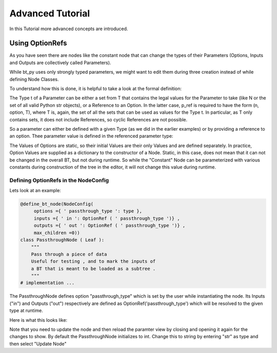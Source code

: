 .. _advanced-tutorial:

#################
Advanced Tutorial
#################

In this Tutorial more advanced concepts are introduced.

****************
Using OptionRefs
****************

As you have seen there are nodes like the constant node that can change the types of their
Parameters (Options, Inputs and Outputs are collectively called Parameters).

While bt_py uses only strongly typed parameters, we might want to edit them during three creation
instead of while defining Node Classes.

To understand how this is done, it is helpful to take a look at the formal definition:

.. image:: _static/option_ref_def_0.png
   :alt: OptionRef Definition

The Type t of a Parameter can be either a set from T that contains the legal values for the
Parameter to take (like N or the set of all valid Python str objects), or a Reference to an Option.
In the latter case, p_ref is required to have the form (n, option, T), where T is, again, the set
of all the sets that can be used as values for the Type t.
In particular, as T only contains sets, it does not include References, so cyclic References are
not possible.

So a parameter can either be defined with a given Type (as we did in the earlier examples) or by
providing a reference to an option.
Thee parameter value is defined in the referenced parameter type:

.. image:: _static/option_ref_def_1.png
   :alt: Parameter Type Definition

The Values of Options are static, so their initial Values are their only Values and are defined
separately.
In practice, Option Values are supplied as a dictionary to the constructor of a Node.
Static, in this case, does not mean that it can not be changed in the overall BT, but not during
runtime.
So while the "Constant" Node can be parameterized with various constants during construction of the
tree in the editor, it will not change this value during runtime.

Defining OptionRefs in the NodeConfig
=====================================

Lets look at an example:

.. code-block:: python

   @define_bt_node(NodeConfig(
        options ={ ' passthrough_type ': type },
        inputs ={ ' in ': OptionRef ( ' passthrough_type ')} ,
        outputs ={ ' out ': OptionRef ( ' passthrough_type ')} ,
        max_children =0))
   class PassthroughNode ( Leaf ):
       """
       Pass through a piece of data
       Useful for testing , and to mark the inputs of
       a BT that is meant to be loaded as a subtree .
       """
   # implementation ...

The PassthroughNode defines option "passthrough_type" which is set by the user while instantiating
the node.
Its Inputs ("in") and Outputs ("out") respectively are defined as OptionRef('passthrough_type')
which will be resolved to the given type at runtime.

Here is what this looks like:

.. image:: _static/option_ref_ex.png
   :alt: Parameter Type Example

Note that you need to update the node and then reload the paramter view by closing and opening it
again for the changes to show.
By default the PassthroughNode initializes to int.
Change this to string by entering "str" as type and then select "Update Node"
